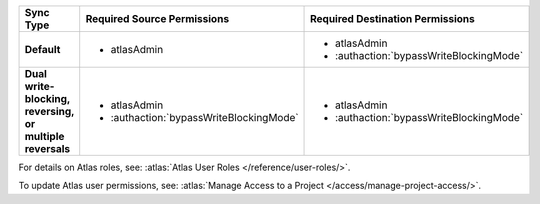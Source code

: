 ..
   Comment: The nested lists need blank lines before and after each list
            plus extra indents 

.. list-table::
   :header-rows: 1
   :stub-columns: 1

   * - Sync Type
     - Required Source Permissions
     - Required Destination Permissions

   * - Default
     - - atlasAdmin
     - - atlasAdmin
       - :authaction:`bypassWriteBlockingMode`
       
   * - Dual write-blocking, reversing, or multiple reversals
     - - atlasAdmin
       - :authaction:`bypassWriteBlockingMode`
     - - atlasAdmin
       - :authaction:`bypassWriteBlockingMode`

For details on Atlas roles, see: :atlas:`Atlas User Roles
</reference/user-roles/>`.

To update Atlas user permissions, see:
:atlas:`Manage Access to a Project </access/manage-project-access/>`.
